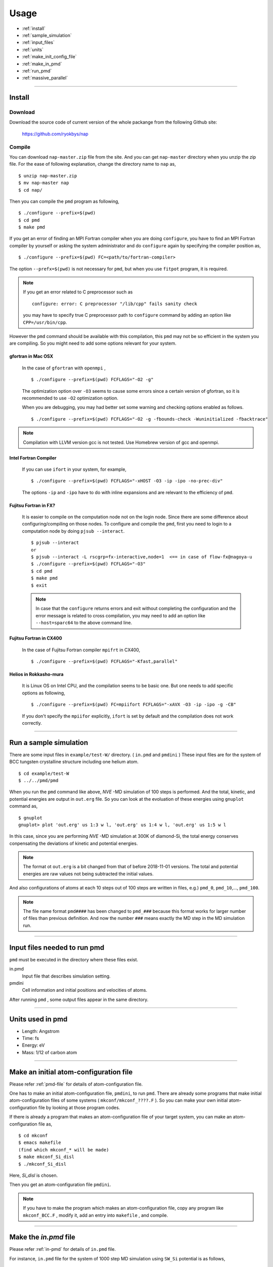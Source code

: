 =================
Usage
=================

* :ref:`install`
* :ref:`sample_simulation`
* :ref:`input_files`
* :ref:`units`
* :ref:`make_init_config_file`
* :ref:`make_in_pmd`
* :ref:`run_pmd`
* :ref:`massive_parallel`

-----------



.. index:: install
.. _install:

Install
=====================


Download
--------------

Download the source code of current version of the whole packange from the following Github site:

  https://github.com/ryokbys/nap


Compile
------------
You can download ``nap-master.zip`` file from the site.
And you can get ``nap-master`` directory when you unzip the zip file.
For the ease of following explanation, change the directory name to ``nap`` as,
::

  $ unzip nap-master.zip
  $ mv nap-master nap
  $ cd nap/

Then you can compile the ``pmd`` program as following,
::

  $ ./configure --prefix=$(pwd)
  $ cd pmd
  $ make pmd

If you get an error of finding an MPI Fortran compiler when you are doing ``configure``,
you have to find an MPI Fortran compiler by yourself or asking the system administrator and
do ``configure`` again by specifying the compiler position as,
::

  $ ./configure --prefix=$(pwd) FC=<path/to/fortran-compiler>

The option ``--prefx=$(pwd)`` is not necessary for ``pmd``, but when you use ``fitpot`` program,
it is required.

.. note::

  If you get an error related to C preprocessor such as 
  ::
   
    configure: error: C preprocessor "/lib/cpp" fails sanity check

  you may have to specify true C preprocessor path to ``configure`` command by adding an option like ``CPP=/usr/bin/cpp``.

However the ``pmd`` command should be available with this compilation,
this ``pmd`` may not be so efficient in the system you are compiling.
So you might need to add some options relevant for your system.

gfortran in Mac OSX
_____________________
  In the case of ``gfortran`` with ``openmpi`` ,
  ::
  
    $ ./configure --prefix=$(pwd) FCFLAGS="-O2 -g"
  
  The optimization option over ``-O3`` seems to cause some errors since a certain version of gfortran, so it is recommended to use ``-O2`` optimization option.

  When you are debugging, you may had better set some warning and checking options enabled as follows.
  ::

     $ ./configure --prefix=$(pwd) FCFLAGS="-O2 -g -fbounds-check -Wuninitialized -fbacktrace"


.. note::

  Compilation with LLVM version gcc is not tested. Use Homebrew version of gcc and openmpi.



Intel Fortran Compiler
______________________
  If you can use ``ifort`` in your system, for example,
  ::
  
    $ ./configure --prefix=$(pwd) FCFLAGS="-xHOST -O3 -ip -ipo -no-prec-div"
  
  The options ``-ip`` and ``-ipo`` have to do with inline expansions and 
  are relevant to the efficiency of ``pmd``.
  

Fujitsu Fortran in FX?
_____________________________

  It is easier to compile on the computation node not on the login node. Since there are some difference about configuring/compiling on those nodes.
  To configure and compile the ``pmd``, first you need to login to a computation node by doing ``pjsub --interact``.
  ::
    
     $ pjsub --interact
     or
     $ pjsub --interact -L rscgrp=fx-interactive,node=1  <== in case of flow-fx@nagoya-u
     $ ./configure --prefix=$(pwd) FCFLAGS="-O3"
     $ cd pmd
     $ make pmd
     $ exit
    
  
  
  .. note::
  
     In case that the ``configure`` returns errors and exit without completing the configuration
     and the error message is related to cross compilation,
     you may need to add an option like ``--host=sparc64`` to the above command line.

Fujitsu Fortran in CX400
______________________________
  In the case of Fujitsu Fortran compiler ``mpifrt`` in CX400,
  ::
  
    $ ./configure --prefix=$(pwd) FCFLAGS="-Kfast,parallel"
  

Helios in Rokkasho-mura
_______________________________
  It is Linux OS on Intel CPU, and the compilation seems to be basic one.
  But one needs to add specific options as following,
  ::
  
    $ ./configure --prefix=$(pwd) FC=mpiifort FCFLAGS="-xAVX -O3 -ip -ipo -g -CB"
  
  If you don't specify the ``mpiifor`` explicitly, ``ifort`` is set by default and the compilation does not work correctly.

----------

.. _sample_simulation:

Run a sample simulation
=====================================
There are some input files in ``example/test-W/`` directory. ( ``in.pmd`` and ``pmdini`` )
These input files are for the system of BCC tungsten crystalline structure including one helium atom.

::

    $ cd example/test-W
    $ ../../pmd/pmd

When you run the ``pmd`` command like above, *NVE* -MD simulation of 100 steps is performed.
And the total, kinetic, and potential energies are output in ``out.erg`` file.
So you can look at the evoluation of these energies using ``gnuplot`` command as,
::

    $ gnuplot
    gnuplot> plot 'out.erg' us 1:3 w l, 'out.erg' us 1:4 w l, 'out.erg' us 1:5 w l

In this case, since you are performing *NVE* -MD simulation at 300K of diamond-Si,
the total energy conserves conpensating the deviations of kinetic and potential energies.

.. image:: ./figs/graph_energy-steps.png

.. note::
   The format ot ``out.erg`` is a bit changed from that of before 2018-11-01 versions. The total and potential energies are raw values not being subtracted the initial values.

And also configurations of atoms at each 10 steps out of 100 steps are written in files, e.g.)
``pmd_0``, ``pmd_10``,..., ``pmd_100``.

.. note::
   The file name format ``pmd####`` has been changed to ``pmd_###`` because this format works for
   larger number of files than previous definition.
   And now the number ``###`` means exactly the MD step in the MD simulation run.

------------

.. _input_files:

Input files needed to run pmd
==================================

``pmd`` must be executed in the directory where these files exist.

in.pmd
  Input file that describes simulation setting.

pmdini
  Cell information and initial positions and velocities of atoms.

.. image:: ./figs/pmd.png

After running ``pmd`` , some output files appear in the same directory.

----------

.. index:: units
.. _units:

Units used in pmd
==========================
* Length: Angstrom
* Time: fs
* Energy: eV
* Mass:  1/12 of carbon atom

---------

.. _make_init_config_file:

Make an initial atom-configuration file
========================================
Please refer :ref:`pmd-file` for details of atom-configuration file.

One has to make an initial atom-configuration file, ``pmdini``, to run ``pmd``.
There are already some programs that make initial atom-configuration files
of some systems ( ``mkconf/mkconf_????.F`` ).
So you can make your own initial atom-configuration file by looking at those program codes.

If there is already a program that makes an atom-configuration file of your target system,
you can make an atom-configuration file as,
::

  $ cd mkconf
  $ emacs makefile
  (find which mkconf_* will be made)
  $ make mkconf_Si_disl
  $ ./mkconf_Si_disl

Here, *Si_disl* is chosen.

Then you get an atom-configuration file ``pmdini``.

.. note::

   If you have to make the program which makes an atom-configuration file,
   copy any program like ``mkconf_BCC.F`` , modify it, add an entry into ``makefile`` , 
   and compile.


---------

.. _make_in_pmd:

Make the *in.pmd* file
============================================
Please refer :ref:`in-pmd` for details of ``in.pmd`` file.

For instance, ``in.pmd`` file for the system of 1000 step MD simulation using ``SW_Si`` potential
is as follows,
::

  #
  #  unit of time  = femto sec
  #  unit of length= Angstrom
  #  unit of mass  = unified atomic mass unit
  #
  
  io_format         ascii
  print_level       1
  
  time_interval     2d0
  num_iteration     1000
  num_out_energy    100
  
  flag_out_pmd      1
  num_out_pmd       10
  
  force_type        SW_Si
  cutoff_radius     3.7712d0
  cutoff_buffer     0.2d0
  
  flag_damping      2
  damping_coeff     0.5d0
  converge_eps      1d-4
  converge_num      3
  
  initial_temperature     -2000d0
  final_temperature     -2000d0
  temperature_control     none
  temperature_target      100d0
  temperature_relax_time  1d0
  
  factor_direction 3 2
    1.000d0  1.000d0  1.000d0
    1.000d0  0.000d0  1.000d0
  
  stress_control       none
  stress_relax_time   100d0
  stress_target
    0.00d0   0.00d0   0.00d0
    0.00d0   0.00d0   0.00d0
    0.00d0   0.00d0   0.00d0
  pressure_target     1.00
  
  shear_stress   0.00


Here, the lines begins with ``!`` or ``#`` are treated as comment lines
and blanc lines are skipped.

------------

.. _run_pmd:

Run pmd
================

Run pmd on 1-process
--------------------------------
It is really easy to run ``pmd`` on 1-process.
On the directory where ``in.pmd`` and ``pmdini`` exist, just execute ``pmd`` as,
::

  $ /path/to/pmd/pmd

If you want to perform it background, 
::

  $ /path/to/pmd/pmd > out.pmd 2>&1 &


The following files appear when you perform ``pmd`` :

  ``out.erg``
        Total, kinetic, potential energies, and temperature, volume, pressure.
  ``pmd_##``
        Atom-configurations at a certain MD step. ``##`` means the MD step.



Run pmd on parallel-nodes
------------------------------------
Different from the old version of **pmd** which requires divided atom configuration files for parallel nodes, in the current version (since 05May2016), the parallel simulation can be performed almost the same as the serial run.

Just you need to describe how many divisions on each direction in ``in.pmd`` such as ``num_nodes_x``, ``num_nodes_y`` and ``num_nodes_z`` ,and run **pmd** with ``mpirun`` or ``mpiexec`` command to run MPI executable.
::

  $ mpirun -np 8 --machinefile hosts.list /path/to/pmd > out.pmd 2>&1 &

Here, ``pmd`` is executed on 8-nodes listed in ``hosts.list`` and 
standard output is written in ``out.pmd`` .

If any job-scheduling system is available on the system you are using,
describe the above command in your job script to be submitted.


-------------

.. _massive_parallel:

Notes on performing massively parallel simulation
======================================================
When you perform parallel simulation with over one million atoms,
the data of atom-configuration files becomes considerably large
and reading/writing data takes long time compared with intrinsic computation.
So ``pmd`` can read/write binary version of atom-configuration files 
that are way more small amount of data.
If you want to read/write binary files, describe following in ``in.pmd``,
::

  io_format   binary

And also you have to write code of writing binary atom-configuration file in ``mkconf_*.F``.
In ``mkconf_*.F`` files, there is a line of subroutine call ``call write_pmd0_ascii`` , 
you have replace it to ``call write_pmd0_bin`` and recompile the program.

